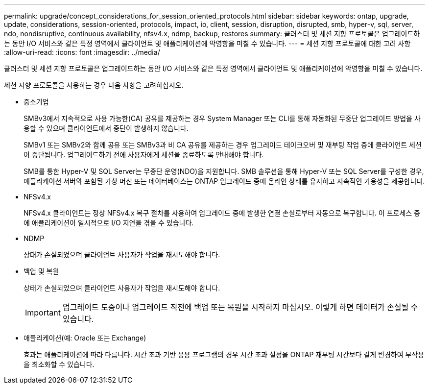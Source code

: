---
permalink: upgrade/concept_considerations_for_session_oriented_protocols.html 
sidebar: sidebar 
keywords: ontap, upgrade, update, considerations, session-oriented, protocols, impact, io, client, session, disruption, disrupted, smb, hyper-v, sql, server, ndo, nondisruptive, continuous availability, nfsv4.x, ndmp, backup, restores 
summary: 클러스터 및 세션 지향 프로토콜은 업그레이드하는 동안 I/O 서비스와 같은 특정 영역에서 클라이언트 및 애플리케이션에 악영향을 미칠 수 있습니다. 
---
= 세션 지향 프로토콜에 대한 고려 사항
:allow-uri-read: 
:icons: font
:imagesdir: ../media/


[role="lead"]
클러스터 및 세션 지향 프로토콜은 업그레이드하는 동안 I/O 서비스와 같은 특정 영역에서 클라이언트 및 애플리케이션에 악영향을 미칠 수 있습니다.

세션 지향 프로토콜을 사용하는 경우 다음 사항을 고려하십시오.

* 중소기업
+
SMBv3에서 지속적으로 사용 가능한(CA) 공유를 제공하는 경우 System Manager 또는 CLI를 통해 자동화된 무중단 업그레이드 방법을 사용할 수 있으며 클라이언트에서 중단이 발생하지 않습니다.

+
SMBv1 또는 SMBv2와 함께 공유 또는 SMBv3과 비 CA 공유를 제공하는 경우 업그레이드 테이크오버 및 재부팅 작업 중에 클라이언트 세션이 중단됩니다. 업그레이드하기 전에 사용자에게 세션을 종료하도록 안내해야 합니다.

+
SMB를 통한 Hyper-V 및 SQL Server는 무중단 운영(NDO)을 지원합니다. SMB 솔루션을 통해 Hyper-V 또는 SQL Server를 구성한 경우, 애플리케이션 서버와 포함된 가상 머신 또는 데이터베이스는 ONTAP 업그레이드 중에 온라인 상태를 유지하고 지속적인 가용성을 제공합니다.

* NFSv4.x
+
NFSv4.x 클라이언트는 정상 NFSv4.x 복구 절차를 사용하여 업그레이드 중에 발생한 연결 손실로부터 자동으로 복구합니다. 이 프로세스 중에 애플리케이션이 일시적으로 I/O 지연을 겪을 수 있습니다.

* NDMP
+
상태가 손실되었으며 클라이언트 사용자가 작업을 재시도해야 합니다.

* 백업 및 복원
+
상태가 손실되었으며 클라이언트 사용자가 작업을 재시도해야 합니다.

+

IMPORTANT: 업그레이드 도중이나 업그레이드 직전에 백업 또는 복원을 시작하지 마십시오. 이렇게 하면 데이터가 손실될 수 있습니다.

* 애플리케이션(예: Oracle 또는 Exchange)
+
효과는 애플리케이션에 따라 다릅니다. 시간 초과 기반 응용 프로그램의 경우 시간 초과 설정을 ONTAP 재부팅 시간보다 길게 변경하여 부작용을 최소화할 수 있습니다.


